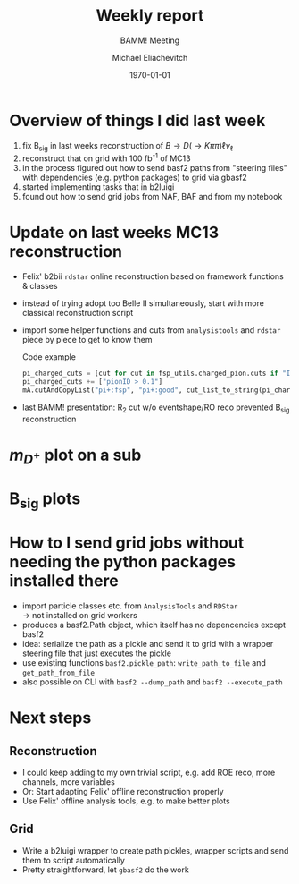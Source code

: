 #+STARTUP: showall
#+TITLE: Weekly report
#+SUBTITLE: BAMM! Meeting
#+AUTHOR: Michael Eliachevitch
#+DATE: \today
#+LATEX_COMPILER: xelatex
#+OPTIONS:  toc:nil num:nil title:t
#+LATEX_CLASS: beamer
#+LATEX_CLASS_OPTIONS: [aspectratio=169, 18pt]
#+BEAMER_HEADER: \usepackage{templates/metropolisbonn}
#+BEAMER_HEADER: \usepackage{hepnames, hepparticles}
#+BEAMER_HEADER: \newcommand{\PDmstar}{\HepParticle{D}{}{\left(*\right)}}}
#+BEAMER_HEADER: \newcommand{\rdstar}{R\left(\PDmstar\right)}
#+BEAMER_HEADER: \institute{Physikalisches Institut --- Rheinische Friedrich-Wilhelms-Universität Bonn}
#+BEAMER_HEADER: \hypersetup{colorlinks, urlcolor=bonnblue}
#+BEAMER_HEADER: \lstset{keywordstyle=\bfseries\color{bonnblue}, commentstyle=\itshape\color{bonnunigrau}, identifierstyle=\color{bonntextgrau}, stringstyle=\color{bonnyellow}}
#+COLUMNS: %45ITEM %10BEAMER_env(Env) %10BEAMER_act(Act) %4BEAMER_col(Col) %8BEAMER_opt(Opt)
* Overview of things I did last week
1. fix B_{sig} in last weeks reconstruction of $B \rightarrow D (\rightarrow K\pi\pi) \ell \nu_{\ell}$
2. reconstruct that on grid with 100 fb^{-1} of MC13
3. in the process figured out how to send basf2 paths from "steering files" with
   dependencies (e.g. python packages) to grid via gbasf2
4. started implementing tasks that in b2luigi
5. found out how to send grid jobs from NAF, BAF and from my notebook


* Update on last weeks MC13 reconstruction
- Felix' b2bii =rdstar= online reconstruction based on framework functions & classes
- instead of trying adopt too Belle II simultaneously, start with more classical
  reconstruction script
- import some helper functions and cuts from =analysistools= and =rdstar= piece
  by piece to get to know them
    #+CAPTION: Code example
    #+ATTR_LATEX: :options basicstyle=\tiny\ttfamily, xleftmargin=-5pt
    #+begin_src python
    pi_charged_cuts = [cut for cut in fsp_utils.charged_pion.cuts if "IDBelle" not in cut]
    pi_charged_cuts += ["pionID > 0.1"]
    mA.cutAndCopyList("pi+:fsp", "pi+:good", cut_list_to_string(pi_charged_cuts), path=path)
    #+end_src
    #+RESULTS:
- last BAMM! presentation: R_2 cut w/o eventshape/RO reco prevented B_{sig} reconstruction
* $m_{D^+}$ plot on a sub
* B_{sig} plots
* How to I send grid jobs without needing the python packages installed there
- import particle classes etc. from =AnalysisTools= and =RDStar= \\
  \rightarrow not installed on grid workers
- produces a basf2.Path object, which itself has no depencencies except basf2
- idea: serialize the path as a pickle and send it to grid with a wrapper
  steering file that just executes the pickle
- use existing functions =basf2.pickle_path=: =write_path_to_file= and =get_path_from_file=
- also possible on CLI with =basf2 --dump_path= and =basf2 --execute_path=
* Next steps
** Reconstruction
- I could keep adding to my own trivial script, e.g. add ROE reco, more
  channels, more variables
- Or: Start adapting Felix' offline reconstruction properly
- Use Felix' offline analysis tools, e.g. to make better plots
** Grid
- Write a b2luigi wrapper to create path pickles, wrapper scripts and send them
  to script automatically
- Pretty straightforward, let =gbasf2= do the work
* Compilation command                                              :noexport:
#+begin_src elisp
  (let ((async nil))
    (org-beamer-export-to-pdf async))
#+end_src

#+RESULTS:
: /home/michael/talks/2020-02-10_bamm!_status/bamm_status_2020-02-10.pdf

* Local variables                                          :noexport:ARCHIVE:
# Local Variables:
# TeX-engine: xetex
# eval: (plist-put org-format-latex-options :scale 1.4)
# eval: (org-beamer-mode 1)
# End:
